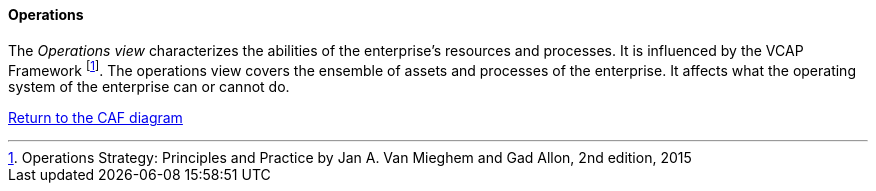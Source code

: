 //:sectnums:
//:doctype: book
//:reproducible:

[[operations]]
==== Operations
//:toc: preamble
//xref:o-aaf-deployment[o-aaf-deployment-vision]

The _Operations view_ characterizes the abilities of the enterprise's resources and processes. It is influenced by the VCAP Framework footnote:[Operations Strategy: Principles and Practice by Jan A. Van Mieghem and Gad Allon, 2nd edition, 2015]. The operations view covers the ensemble of assets and processes of the enterprise. It affects what the operating system of the enterprise can or cannot do. 

link:framework.html[Return to the CAF diagram]